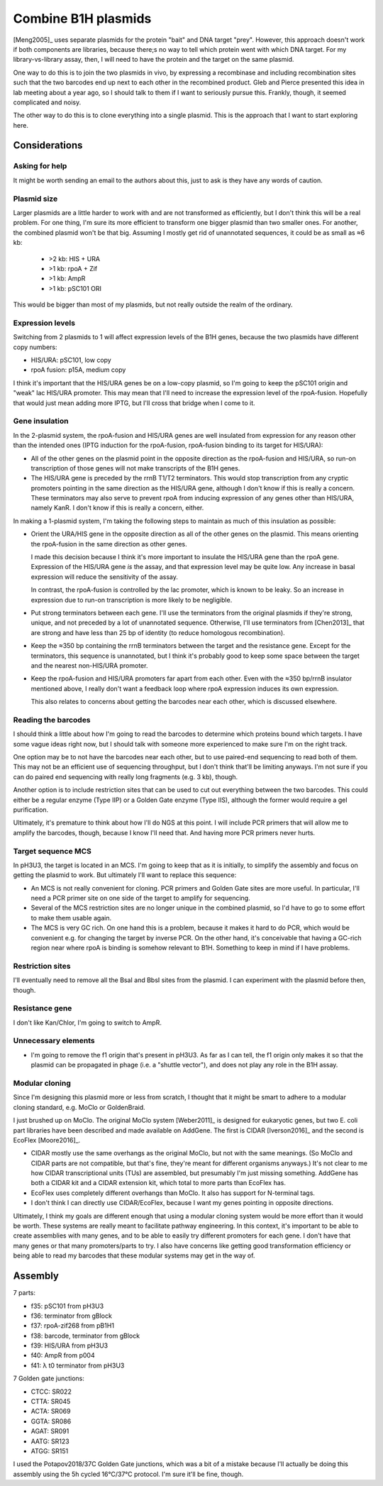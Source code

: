 ********************
Combine B1H plasmids
********************
[Meng2005]_ uses separate plasmids for the protein "bait" and DNA target 
"prey".  However, this approach doesn't work if both components are libraries, 
because there;s no way to tell which protein went with which DNA target.  For 
my library-vs-library assay, then, I will need to have the protein and the 
target on the same plasmid.

One way to do this is to join the two plasmids in vivo, by expressing a 
recombinase and including recombination sites such that the two barcodes end up 
next to each other in the recombined product.  Gleb and Pierce presented this 
idea in lab meeting about a year ago, so I should talk to them if I want to 
seriously pursue this.  Frankly, though, it seemed complicated and noisy.

The other way to do this is to clone everything into a single plasmid.  This is 
the approach that I want to start exploring here.

Considerations
==============

Asking for help
---------------
It might be worth sending an email to the authors about this, just to ask is 
they have any words of caution.

Plasmid size
------------
Larger plasmids are a little harder to work with and are not transformed as 
efficiently, but I don't think this will be a real problem.  For one thing, I'm 
sure its more efficient to transform one bigger plasmid than two smaller ones.  
For another, the combined plasmid won't be that big.  Assuming I mostly get rid 
of unannotated sequences, it could be as small as ≈6 kb:

  - >2 kb: HIS + URA
  - >1 kb: rpoA + Zif
  - >1 kb: AmpR
  - >1 kb: pSC101 ORI

This would be bigger than most of my plasmids, but not really outside the realm 
of the ordinary.

Expression levels
-----------------
Switching from 2 plasmids to 1 will affect expression levels of the B1H genes, 
because the two plasmids have different copy numbers:

- HIS/URA: pSC101, low copy
- rpoA fusion: p15A, medium copy

I think it's important that the HIS/URA genes be on a low-copy plasmid, so I'm 
going to keep the pSC101 origin and "weak" lac HIS/URA promoter.  This may mean 
that I'll need to increase the expression level of the rpoA-fusion.  Hopefully 
that would just mean adding more IPTG, but I'll cross that bridge when I come 
to it.

Gene insulation
---------------
In the 2-plasmid system, the rpoA-fusion and HIS/URA genes are well insulated 
from expression for any reason other than the intended ones (IPTG induction for 
the rpoA-fusion, rpoA-fusion binding to its target for HIS/URA):

- All of the other genes on the plasmid point in the opposite direction as the 
  rpoA-fusion and HIS/URA, so run-on transcription of those genes will not make 
  transcripts of the B1H genes.

- The HIS/URA gene is preceded by the rrnB T1/T2 terminators.  This would stop 
  transcription from any cryptic promoters pointing in the same direction as 
  the HIS/URA gene, although I don't know if this is really a concern.  These 
  terminators may also serve to prevent rpoA from inducing expression of any 
  genes other than HIS/URA, namely KanR.  I don't know if this is really a 
  concern, either.
  
In making a 1-plasmid system, I'm taking the following steps to maintain as 
much of this insulation as possible:

- Orient the URA/HIS gene in the opposite direction as all of the other genes 
  on the plasmid.  This means orienting the rpoA-fusion in the same direction 
  as other genes.

  I made this decision because I think it's more important to insulate the 
  HIS/URA gene than the rpoA gene.  Expression of the HIS/URA gene *is* the 
  assay, and that expression level may be quite low.  Any increase in basal 
  expression will reduce the sensitivity of the assay.

  In contrast, the rpoA-fusion is controlled by the lac promoter, which is 
  known to be leaky.  So an increase in expression due to run-on transcription 
  is more likely to be negligible.

- Put strong terminators between each gene.  I'll use the terminators from the 
  original plasmids if they're strong, unique, and not preceded by a lot of 
  unannotated sequence.  Otherwise, I'll use terminators from [Chen2013]_ that 
  are strong and have less than 25 bp of identity (to reduce homologous 
  recombination).
  
- Keep the ≈350 bp containing the rrnB terminators between the target and the 
  resistance gene.  Except for the terminators, this sequence is unannotated, 
  but I think it's probably good to keep some space between the target and the 
  nearest non-HIS/URA promoter.

- Keep the rpoA-fusion and HIS/URA promoters far apart from each other.  Even 
  with the ≈350 bp/rrnB insulator mentioned above, I really don't want a 
  feedback loop where rpoA expression induces its own expression.

  This also relates to concerns about getting the barcodes near each other, 
  which is discussed elsewhere.

Reading the barcodes
--------------------
I should think a little about how I'm going to read the barcodes to determine 
which proteins bound which targets.  I have some vague ideas right now, but I 
should talk with someone more experienced to make sure I'm on the right track.

One option may be to not have the barcodes near each other, but to use 
paired-end sequencing to read both of them.  This may not be an efficient use 
of sequencing throughput, but I don't think that'll be limiting anyways.  I'm 
not sure if you can do paired end sequencing with really long fragments (e.g. 3 
kb), though.

Another option is to include restriction sites that can be used to cut out 
everything between the two barcodes.  This could either be a regular enzyme 
(Type IIP) or a Golden Gate enzyme (Type IIS), although the former would 
require a gel purification.

Ultimately, it's premature to think about how I'll do NGS at this point.  I 
will include PCR primers that will allow me to amplify the barcodes, though, 
because I know I'll need that.  And having more PCR primers never hurts.

Target sequence MCS
-------------------
In pH3U3, the target is located in an MCS.  I'm going to keep that as it is 
initially, to simplify the assembly and focus on getting the plasmid to work.  
But ultimately I'll want to replace this sequence:

- An MCS is not really convenient for cloning.  PCR primers and Golden Gate 
  sites are more useful.  In particular, I'll need a PCR primer site on one 
  side of the target to amplify for sequencing.

- Several of the MCS restriction sites are no longer unique in the combined 
  plasmid, so I'd have to go to some effort to make them usable again.

- The MCS is very GC rich.  On one hand this is a problem, because it makes it 
  hard to do PCR, which would be convenient e.g. for changing the target by 
  inverse PCR.  On the other hand, it's conceivable that having a GC-rich 
  region near where rpoA is binding is somehow relevant to B1H.  Something to 
  keep in mind if I have problems.

Restriction sites
-----------------
I'll eventually need to remove all the BsaI and BbsI sites from the plasmid.  I 
can experiment with the plasmid before then, though.

Resistance gene
---------------
I don't like Kan/Chlor, I'm going to switch to AmpR.

Unnecessary elements
--------------------
- I'm going to remove the f1 origin that's present in pH3U3.  As far as I can 
  tell, the f1 origin only makes it so that the plasmid can be propagated in 
  phage (i.e. a "shuttle vector"), and does not play any role in the B1H assay.

Modular cloning
---------------
Since I'm designing this plasmid more or less from scratch, I thought that it 
might be smart to adhere to a modular cloning standard, e.g. MoClo or 
GoldenBraid.  

I just brushed up on MoClo.  The original MoClo system [Weber2011]_ is designed 
for eukaryotic genes, but two E. coli part libraries have been described and 
made available on AddGene.  The first is CIDAR [Iverson2016]_ and the second is 
EcoFlex [Moore2016]_.

- CIDAR mostly use the same overhangs as the original MoClo, but not with the 
  same meanings.  (So MoClo and CIDAR parts are not compatible, but that's 
  fine, they're meant for different organisms anyways.)  It's not clear to me 
  how CIDAR transcriptional units (TUs) are assembled, but presumably I'm just 
  missing something.  AddGene has both a CIDAR kit and a CIDAR extension kit, 
  which total to more parts than EcoFlex has.

- EcoFlex uses completely different overhangs than MoClo.  It also has support 
  for N-terminal tags.

- I don't think I can directly use CIDAR/EcoFlex, because I want my genes 
  pointing in opposite directions.

Ultimately, I think my goals are different enough that using a modular cloning 
system would be more effort than it would be worth.  These systems are really 
meant to facilitate pathway engineering.  In this context, it's important to be 
able to create assemblies with many genes, and to be able to easily try 
different promoters for each gene.  I don't have that many genes or that many 
promoters/parts to try.  I also have concerns like getting good transformation 
efficiency or being able to read my barcodes that these modular systems may get 
in the way of.


Assembly
========
7 parts:

- f35: pSC101 from pH3U3
- f36: terminator from gBlock
- f37: rpoA-zif268 from pB1H1
- f38: barcode, terminator from gBlock
- f39: HIS/URA from pH3U3
- f40: AmpR from p004
- f41: λ t0 terminator from pH3U3

7 Golden gate junctions:

- CTCC: SR022
- CTTA: SR045
- ACTA: SR069
- GGTA: SR086
- AGAT: SR091
- AATG: SR123
- ATGG: SR151

I used the Potapov2018/37C Golden Gate junctions, which was a bit of a mistake 
because I'll actually be doing this assembly using the 5h cycled 16°C/37°C 
protocol.  I'm sure it'll be fine, though.
